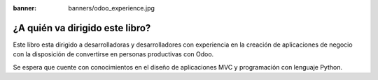 :banner: banners/odoo_experience.jpg

================================
¿A quién va dirigido este libro?
================================

Este libro esta dirigido a desarrolladoras y desarrolladores con
experiencia en la creación de aplicaciones de negocio con la disposición
de convertirse en personas productivas con Odoo.

Se espera que cuente con conocimientos en el diseño de aplicaciones MVC
y programación con lenguaje Python.
